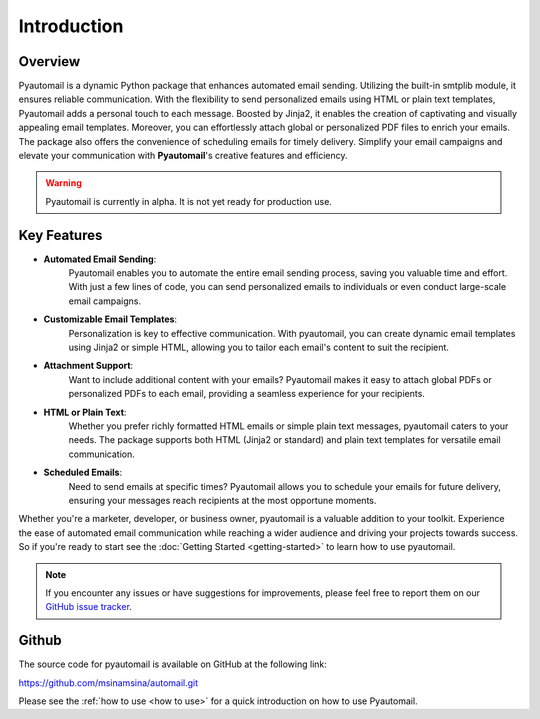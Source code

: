 Introduction
============

Overview
--------

Pyautomail is a dynamic Python package that enhances automated email sending.
Utilizing the built-in smtplib module, it ensures reliable communication.
With the flexibility to send personalized emails using HTML or plain text templates,
Pyautomail adds a personal touch to each message. Boosted by Jinja2, it enables the
creation of captivating and visually appealing email templates. Moreover, you can
effortlessly attach global or personalized PDF files to enrich your emails.
The package also offers the convenience of scheduling emails for timely delivery.
Simplify your email campaigns and elevate your communication with **Pyautomail**'s creative features and efficiency.

.. warning::

   Pyautomail is currently in alpha. It is not yet ready for production use.

Key Features
------------
- **Automated Email Sending**:
    Pyautomail enables you to automate the entire email sending process, saving
    you valuable time and effort. With just a few lines of code, you can send
    personalized emails to individuals or even conduct large-scale email campaigns.

- **Customizable Email Templates**:
    Personalization is key to effective communication. With pyautomail, you can
    create dynamic email templates using Jinja2 or simple HTML, allowing you to
    tailor each email's content to suit the recipient.

- **Attachment Support**:
    Want to include additional content with your emails? Pyautomail makes it easy
    to attach global PDFs or personalized PDFs to each email, providing a seamless
    experience for your recipients.

- **HTML or Plain Text**:
    Whether you prefer richly formatted HTML emails or simple plain text messages,
    pyautomail caters to your needs. The package supports both HTML (Jinja2 or standard)
    and plain text templates for versatile email communication.

- **Scheduled Emails**:
    Need to send emails at specific times? Pyautomail allows you to schedule your
    emails for future delivery, ensuring your messages reach recipients at the
    most opportune moments.

Whether you're a marketer, developer, or business owner, pyautomail is a valuable addition
to your toolkit. Experience the ease of automated email communication while reaching a
wider audience and driving your projects towards success. So if you're ready to start
see the :doc:`Getting Started <getting-started>` to learn how to use pyautomail.

.. note::

   If you encounter any issues or have suggestions for improvements, please feel free to report them on our
   `GitHub issue tracker <https://github.com/msinamsina/automail/issues>`_.


Github
------
The source code for pyautomail is available on GitHub at the following link:

https://github.com/msinamsina/automail.git

Please see the :ref:`how to use <how to use>` for a quick introduction on how to use Pyautomail.
